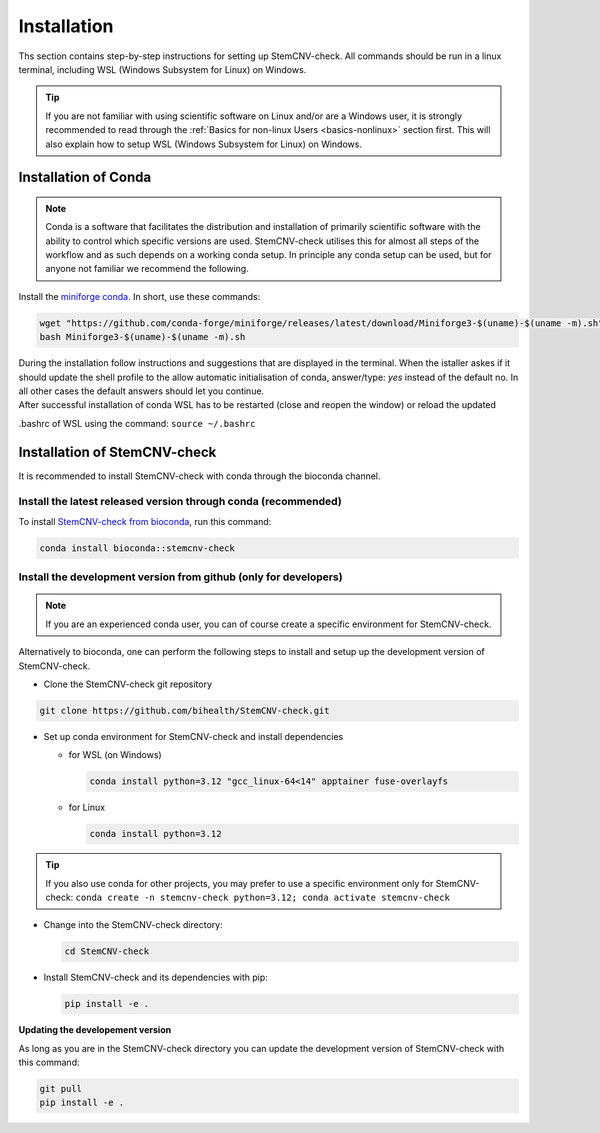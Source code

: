 .. _basics-installation:

Installation
^^^^^^^^^^^^

Ths section contains step-by-step instructions for setting up StemCNV-check. All commands should be run in a linux 
terminal, including WSL (Windows Subsystem for Linux) on Windows.

.. tip::

    If you are not familiar with using scientific software on Linux and/or are a Windows user, it is strongly 
    recommended to read through the :ref:`Basics for non-linux Users <basics-nonlinux>` section first.  
    This will also explain how to setup WSL (Windows Subsystem for Linux) on Windows.

Installation of Conda
======================

.. note:: 

    Conda is a software that facilitates the distribution and installation of primarily scientific software with the 
    ability to control which specific versions are used. StemCNV-check utilises this for almost all steps of the 
    workflow and as such depends on a working conda setup. In principle any conda setup can be used, but for anyone 
    not familiar we recommend the following.

Install the `miniforge conda <https://github.com/conda-forge/miniforge>`_.  
In short, use these commands: 

.. code:: bash

    wget "https://github.com/conda-forge/miniforge/releases/latest/download/Miniforge3-$(uname)-$(uname -m).sh"
    bash Miniforge3-$(uname)-$(uname -m).sh

| During the installation follow instructions and suggestions that are displayed in the terminal. When the istaller askes if it should update the shell profile to the allow automatic initialisation of conda, answer/type: `yes` instead of the default no. In all other cases the default answers should let you continue.
| After successful installation of conda WSL has to be restarted (close and reopen the window) or reload the updated 
.bashrc of WSL using the command: ``source ~/.bashrc``


Installation of StemCNV-check
=============================

It is recommended to install StemCNV-check with conda through the bioconda channel. 

Install the latest released version through conda (**recommended**)
------------------------------------------

To install `StemCNV-check from bioconda <https://anaconda.org/bioconda/stemcnv-check>`_, run this command:

.. code:: bash

    conda install bioconda::stemcnv-check
   


Install the development version from github (**only for developers**)
-------------------------------------------
.. note:: 

    If you are an experienced conda user, you can of course create a specific environment for StemCNV-check.

Alternatively to bioconda, one can perform the following steps to install and setup up the development version of StemCNV-check.

- Clone the StemCNV-check git repository

.. code:: bash

   git clone https://github.com/bihealth/StemCNV-check.git

- Set up conda environment for StemCNV-check and install dependencies

  - for WSL (on Windows)

    .. code-block:: bash

      conda install python=3.12 "gcc_linux-64<14" apptainer fuse-overlayfs

  - for Linux

    .. code-block:: bash

      conda install python=3.12

.. tip::
  If you also use conda for other projects, you may prefer to use a specific environment only for StemCNV-check:
  ``conda create -n stemcnv-check python=3.12; conda activate stemcnv-check``


- Change into the StemCNV-check directory:

  .. code-block:: bash

    cd StemCNV-check

- Install StemCNV-check and its dependencies with pip:

  .. code-block:: bash

    pip install -e .

**Updating the developement version**

As long as you are in the StemCNV-check directory you can update the development version of StemCNV-check with this 
command:

.. code-block:: bash

  git pull
  pip install -e .
